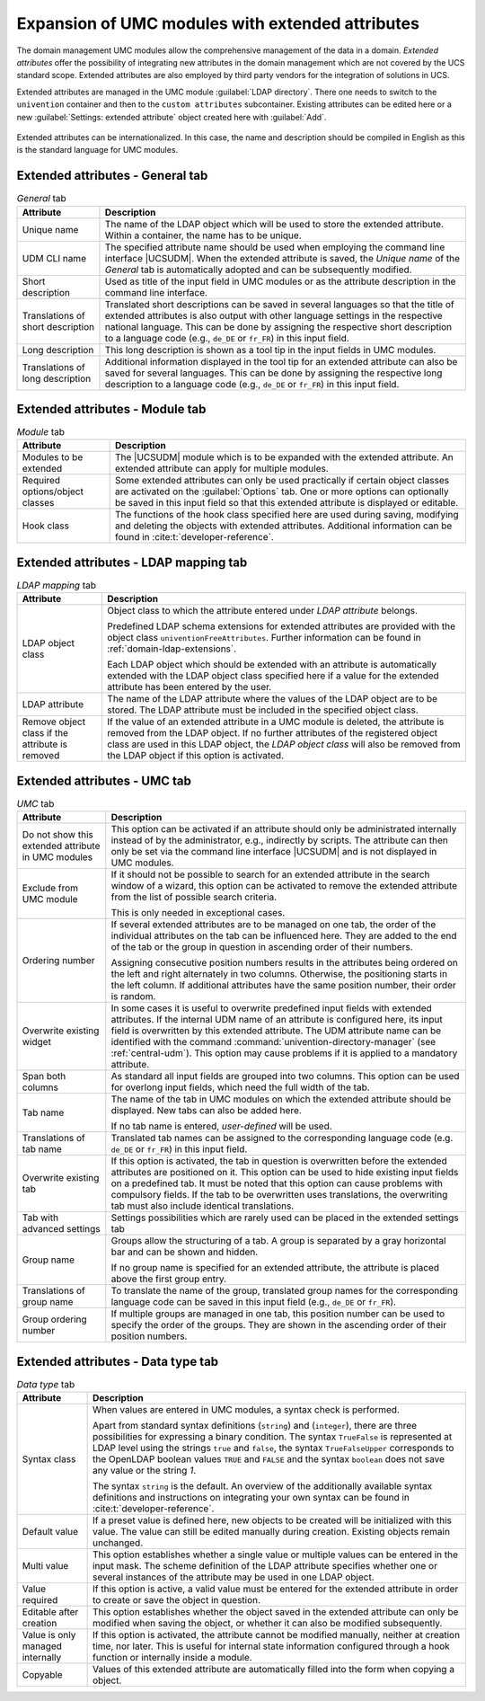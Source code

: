 .. _central-extended-attrs:

Expansion of UMC modules with extended attributes
=================================================

The domain management UMC modules allow the comprehensive management of the data
in a domain. *Extended attributes* offer the possibility of integrating new
attributes in the domain management which are not covered by the UCS standard
scope. Extended attributes are also employed by third party vendors for the
integration of solutions in UCS.

Extended attributes are managed in the UMC module :guilabel:`LDAP directory`.
There one needs to switch to the ``univention`` container and then to the
``custom attributes`` subcontainer. Existing attributes can be edited here or a
new :guilabel:`Settings: extended attribute` object created here with
:guilabel:`Add`.

.. _umc-extended-attrs-figure:

.. figure:: /images/umc_extended_attribute.*
   :alt: Extended attribute for managing a car license

Extended attributes can be internationalized. In this case, the name and
description should be compiled in English as this is the standard language for
UMC modules.

.. _central-extended-attrs-general-tab:

Extended attributes - General tab
---------------------------------

.. _central-extended-attrs-general-tab-table:

.. list-table:: *General* tab
   :header-rows: 1

   * - Attribute
     - Description

   * - Unique name
     - The name of the LDAP object which will be used to store the extended
       attribute. Within a container, the name has to be unique.

   * - UDM CLI name
     - The specified attribute name should be used when employing the command
       line interface |UCSUDM|. When the extended attribute is saved, the
       *Unique name* of the *General* tab is automatically adopted and can be
       subsequently modified.

   * - Short description
     - Used as title of the input field in UMC modules or as the attribute
       description in the command line interface.

   * - Translations of short description
     - Translated short descriptions can be saved in several languages so that
       the title of extended attributes is also output with other language
       settings in the respective national language. This can be done by
       assigning the respective short description to a language code (e.g.,
       ``de_DE`` or ``fr_FR``) in this input field.

   * - Long description
     - This long description is shown as a tool tip in the input fields in UMC
       modules.

   * - Translations of long description
     - Additional information displayed in the tool tip for an extended
       attribute can also be saved for several languages. This can be done by
       assigning the respective long description to a language code (e.g.,
       ``de_DE`` or ``fr_FR``) in this input field.

.. _central-extended-attrs-module-tab:

Extended attributes - Module tab
--------------------------------

.. _central-extended-attrs-module-tab-table:

.. list-table:: *Module* tab
   :header-rows: 1

   * - Attribute
     - Description

   * - Modules to be extended
     - The |UCSUDM| module which is to be expanded with the extended attribute.
       An extended attribute can apply for multiple modules.
   * - Required options/object classes
     - Some extended attributes can only be used practically if certain object
       classes are activated on the :guilabel:`Options` tab. One or more options
       can optionally be saved in this input field so that this extended
       attribute is displayed or editable.
   * - Hook class
     - The functions of the hook class specified here are used during saving,
       modifying and deleting the objects with extended attributes. Additional
       information can be found in :cite:t:`developer-reference`.

.. _central-extended-attrs-ldap-mapping-tab:

Extended attributes - LDAP mapping tab
--------------------------------------

.. _central-extended-attrs-ldap-mapping-tab-table:

.. list-table:: *LDAP mapping* tab
   :header-rows: 1

   * - Attribute
     - Description

   * - LDAP object class
     - Object class to which the attribute entered under *LDAP
       attribute* belongs.

       Predefined LDAP schema extensions for extended attributes are provided
       with the object class ``univentionFreeAttributes``. Further information
       can be found in :ref:`domain-ldap-extensions`.

       Each LDAP object which should be extended with an attribute is
       automatically extended with the LDAP object class specified here if a
       value for the extended attribute has been entered by the user.

   * - LDAP attribute
     - The name of the LDAP attribute where the values of the LDAP object are to
       be stored. The LDAP attribute must be included in the specified object
       class.

   * - Remove object class if the attribute is removed
     - If the value of an extended attribute in a UMC module is deleted, the
       attribute is removed from the LDAP object. If no further attributes of
       the registered object class are used in this LDAP object, the *LDAP
       object class* will also be removed from the LDAP object if this option is
       activated.

.. _central-extended-attrs-umc-tab:

Extended attributes - UMC tab
-----------------------------

.. _central-extended-attrs-umc-tab-table:

.. list-table:: *UMC* tab
   :header-rows: 1

   * - Attribute
     - Description

   * - Do not show this extended attribute in UMC modules
     - This option can be activated if an attribute should only be administrated
       internally instead of by the administrator, e.g., indirectly by scripts.
       The attribute can then only be set via the command line interface
       |UCSUDM| and is not displayed in UMC modules.

   * - Exclude from UMC module
     - If it should not be possible to search for an extended attribute in the
       search window of a wizard, this option can be activated to remove the
       extended attribute from the list of possible search criteria.

       This is only needed in exceptional cases.

   * - Ordering number
     - If several extended attributes are to be managed on one tab, the order of
       the individual attributes on the tab can be influenced here. They are
       added to the end of the tab or the group in question in ascending order
       of their numbers.

       Assigning consecutive position numbers results in the attributes being
       ordered on the left and right alternately in two columns. Otherwise, the
       positioning starts in the left column. If additional attributes have the
       same position number, their order is random.

   * - Overwrite existing widget
     - In some cases it is useful to overwrite predefined input fields with
       extended attributes. If the internal UDM name of an attribute is
       configured here, its input field is overwritten by this extended
       attribute. The UDM attribute name can be identified with the command
       :command:`univention-directory-manager` (see :ref:`central-udm`). This
       option may cause problems if it is applied to a mandatory attribute.

   * - Span both columns
     - As standard all input fields are grouped into two columns. This option
       can be used for overlong input fields, which need the full width of the
       tab.

   * - Tab name
     - The name of the tab in UMC modules on which the extended attribute should
       be displayed. New tabs can also be added here.

       If no tab name is entered, *user-defined* will be used.

   * - Translations of tab name
     - Translated tab names can be assigned to the corresponding language code
       (e.g. ``de_DE`` or ``fr_FR``) in this input field.

   * - Overwrite existing tab
     - If this option is activated, the tab in question is overwritten before
       the extended attributes are positioned on it. This option can be used to
       hide existing input fields on a predefined tab. It must be noted that
       this option can cause problems with compulsory fields. If the tab to be
       overwritten uses translations, the overwriting tab must also include
       identical translations.

   * - Tab with advanced settings
     - Settings possibilities which are rarely used can be placed in the
       extended settings tab

   * - Group name
     - Groups allow the structuring of a tab. A group is separated by a gray
       horizontal bar and can be shown and hidden.

       If no group name is specified for an extended attribute, the attribute is
       placed above the first group entry.

   * - Translations of group name
     - To translate the name of the group, translated group names for the
       corresponding language code can be saved in this input field (e.g.,
       ``de_DE`` or ``fr_FR``).

   * - Group ordering number
     - If multiple groups are managed in one tab, this position number can be
       used to specify the order of the groups. They are shown in the ascending
       order of their position numbers.

.. _central-extended-attrs-data-type-tab:

Extended attributes - Data type tab
-----------------------------------

.. _central-extended-attrs-data-type-tab-table:

.. list-table:: *Data type* tab
   :header-rows: 1

   * - Attribute
     - Description

   * - Syntax class
     - When values are entered in UMC modules, a syntax check is performed.

       Apart from standard syntax definitions (``string``) and (``integer``),
       there are three possibilities for expressing a binary condition. The
       syntax ``TrueFalse`` is represented at LDAP level using the strings
       ``true`` and ``false``, the syntax ``TrueFalseUpper`` corresponds to the
       OpenLDAP boolean values ``TRUE`` and ``FALSE`` and the syntax ``boolean``
       does not save any value or the string *1*.

       The syntax ``string`` is the default. An overview of the additionally
       available syntax definitions and instructions on integrating your own
       syntax can be found in :cite:t:`developer-reference`.

   * - Default value
     - If a preset value is defined here, new objects to be created will be
       initialized with this value. The value can still be edited manually
       during creation. Existing objects remain unchanged.

   * - Multi value
     - This option establishes whether a single value or multiple values can be
       entered in the input mask. The scheme definition of the LDAP attribute
       specifies whether one or several instances of the attribute may be used
       in one LDAP object.

   * - Value required
     - If this option is active, a valid value must be entered for the extended
       attribute in order to create or save the object in question.

   * - Editable after creation
     - This option establishes whether the object saved in the extended
       attribute can only be modified when saving the object, or whether it can
       also be modified subsequently.

   * - Value is only managed internally
     - If this option is activated, the attribute cannot be modified manually,
       neither at creation time, nor later. This is useful for internal state
       information configured through a hook function or internally inside a
       module.

   * - Copyable
     - Values of this extended attribute are automatically filled into the form
       when copying a object.
